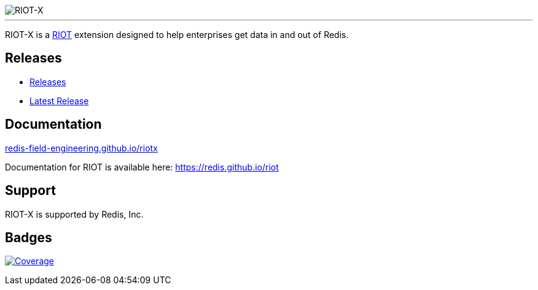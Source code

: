 :linkattrs:
:project-owner:   redis-field-engineering
:project-name:    riotx
:project-group:   com.redis
:project-version: 0.8.3
:project-title:   RIOT-X

image::docs/guide/src/docs/resources/images/riotx.svg[RIOT-X]

---

{project-title} is a https://github.com/redis/riot[RIOT] extension designed to help enterprises get data in and out of Redis.

== Releases

* https://github.com/redis-field-engineering/riotx-dist/releases/[Releases]
* https://github.com/redis-field-engineering/riotx-dist/releases/latest[Latest Release]

== Documentation

link:https://redis-field-engineering.github.io/riotx/[redis-field-engineering.github.io/riotx]

Documentation for RIOT is available here: https://redis.github.io/riot

== Support

{project-title} is supported by Redis, Inc.

== Badges
image:https://codecov.io/gh/{project-owner}/{project-name}/branch/master/graph/badge.svg?token=7Ma1m9VVSq["Coverage", link="https://codecov.io/gh/{project-owner}/{project-name}"]
